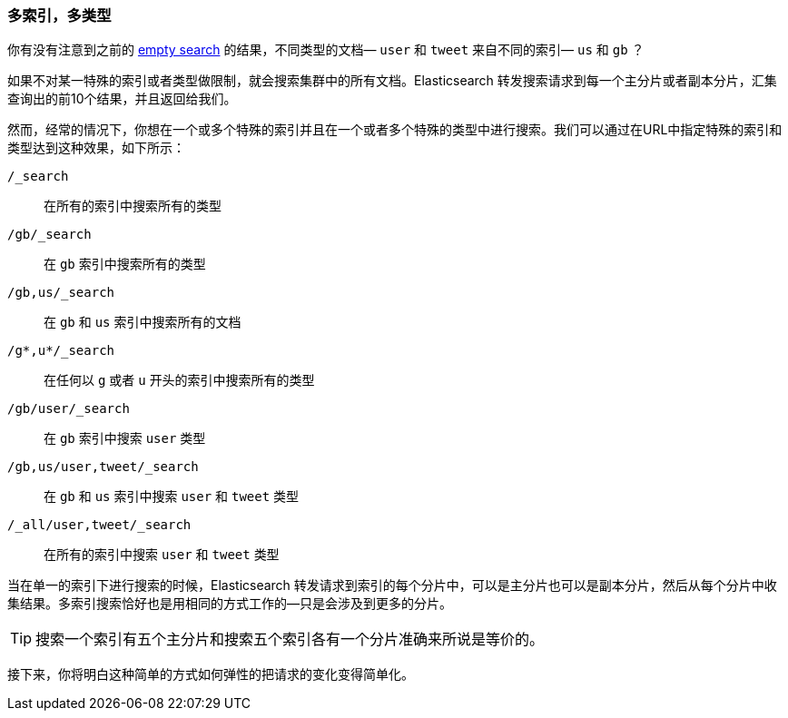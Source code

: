 [[multi-index-multi-type]]
=== 多索引，多类型

你有没有注意到之前的 <<empty-search,empty search>> 的结果，不同类型的文档((("searching", "multi-index, multi-type search")))&#x2014; `user` 和 `tweet` 来自不同的索引&#x2014; `us` 和 `gb` ？ 

如果不对某一特殊的索引或者类型做限制，就会搜索集群中的所有文档。Elasticsearch 转发搜索请求到每一个主分片或者副本分片，汇集查询出的前10个结果，并且返回给我们。

然而，经常的情况下，你((("types", "specifying in search requests")))((("    indices", "specifying in search requests")))想在一个或多个特殊的索引并且在一个或者多个特殊的类型中进行搜索。我们可以通过在URL中指定特殊的索引和类型达到这种效果，如下所示：


`/_search`::     
    在所有的索引中搜索所有的类型

`/gb/_search`:: 
    在 `gb` 索引中搜索所有的类型

`/gb,us/_search`::            
    在 `gb` 和 `us` 索引中搜索所有的文档

`/g*,u*/_search`::            
    在任何以 `g` 或者 `u` 开头的索引中搜索所有的类型

`/gb/user/_search`::          
    在 `gb` 索引中搜索 `user` 类型

`/gb,us/user,tweet/_search`::
    在 `gb` 和 `us` 索引中搜索 `user` 和 `tweet` 类型

`/_all/user,tweet/_search`::  
    在所有的索引中搜索 `user` 和 `tweet` 类型


当在单一的索引下进行搜索的时候，Elasticsearch 转发请求到索引的每个分片中，可以是主分片也可以是副本分片，然后从每个分片中收集结果。多索引搜索恰好也是用相同的方式工作的--只是会涉及到更多的分片。

[TIP]
================================================

搜索一个索引有五个主分片和搜索五个索引各有一个分片准确来所说是等价的。

================================================

接下来，你将明白这种简单的方式如何弹性的把请求的变化变得简单化。
